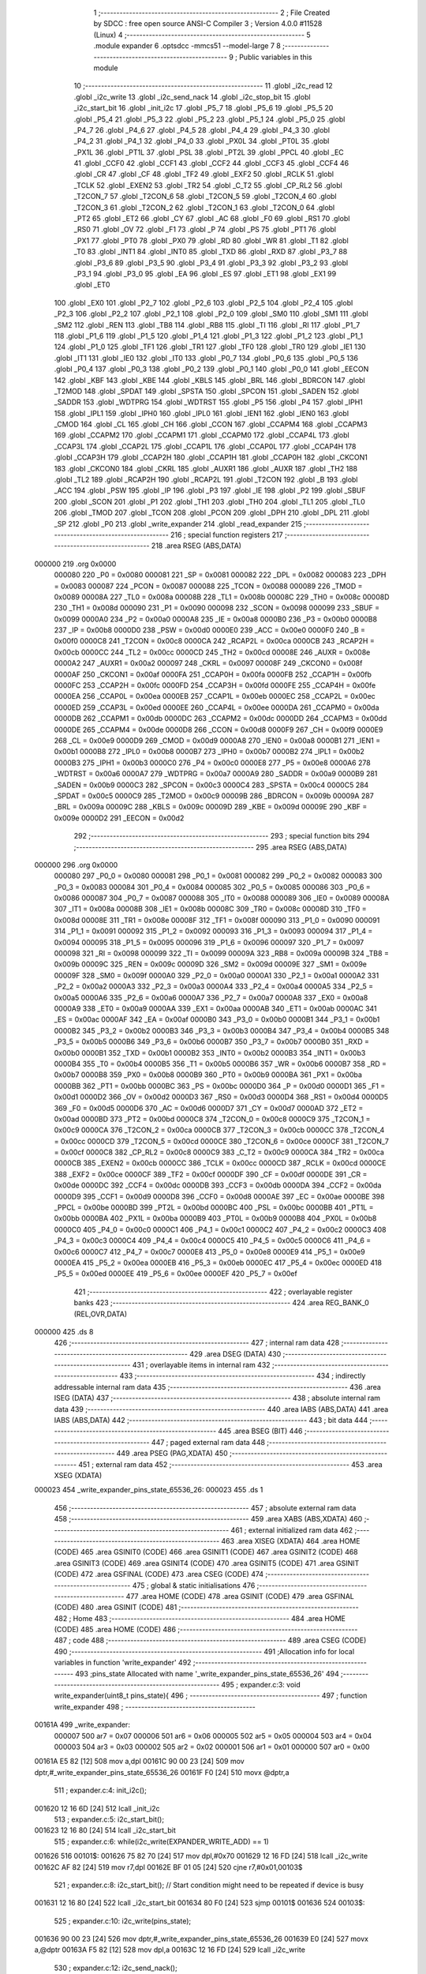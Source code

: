                                       1 ;--------------------------------------------------------
                                      2 ; File Created by SDCC : free open source ANSI-C Compiler
                                      3 ; Version 4.0.0 #11528 (Linux)
                                      4 ;--------------------------------------------------------
                                      5 	.module expander
                                      6 	.optsdcc -mmcs51 --model-large
                                      7 	
                                      8 ;--------------------------------------------------------
                                      9 ; Public variables in this module
                                     10 ;--------------------------------------------------------
                                     11 	.globl _i2c_read
                                     12 	.globl _i2c_write
                                     13 	.globl _i2c_send_nack
                                     14 	.globl _i2c_stop_bit
                                     15 	.globl _i2c_start_bit
                                     16 	.globl _init_i2c
                                     17 	.globl _P5_7
                                     18 	.globl _P5_6
                                     19 	.globl _P5_5
                                     20 	.globl _P5_4
                                     21 	.globl _P5_3
                                     22 	.globl _P5_2
                                     23 	.globl _P5_1
                                     24 	.globl _P5_0
                                     25 	.globl _P4_7
                                     26 	.globl _P4_6
                                     27 	.globl _P4_5
                                     28 	.globl _P4_4
                                     29 	.globl _P4_3
                                     30 	.globl _P4_2
                                     31 	.globl _P4_1
                                     32 	.globl _P4_0
                                     33 	.globl _PX0L
                                     34 	.globl _PT0L
                                     35 	.globl _PX1L
                                     36 	.globl _PT1L
                                     37 	.globl _PSL
                                     38 	.globl _PT2L
                                     39 	.globl _PPCL
                                     40 	.globl _EC
                                     41 	.globl _CCF0
                                     42 	.globl _CCF1
                                     43 	.globl _CCF2
                                     44 	.globl _CCF3
                                     45 	.globl _CCF4
                                     46 	.globl _CR
                                     47 	.globl _CF
                                     48 	.globl _TF2
                                     49 	.globl _EXF2
                                     50 	.globl _RCLK
                                     51 	.globl _TCLK
                                     52 	.globl _EXEN2
                                     53 	.globl _TR2
                                     54 	.globl _C_T2
                                     55 	.globl _CP_RL2
                                     56 	.globl _T2CON_7
                                     57 	.globl _T2CON_6
                                     58 	.globl _T2CON_5
                                     59 	.globl _T2CON_4
                                     60 	.globl _T2CON_3
                                     61 	.globl _T2CON_2
                                     62 	.globl _T2CON_1
                                     63 	.globl _T2CON_0
                                     64 	.globl _PT2
                                     65 	.globl _ET2
                                     66 	.globl _CY
                                     67 	.globl _AC
                                     68 	.globl _F0
                                     69 	.globl _RS1
                                     70 	.globl _RS0
                                     71 	.globl _OV
                                     72 	.globl _F1
                                     73 	.globl _P
                                     74 	.globl _PS
                                     75 	.globl _PT1
                                     76 	.globl _PX1
                                     77 	.globl _PT0
                                     78 	.globl _PX0
                                     79 	.globl _RD
                                     80 	.globl _WR
                                     81 	.globl _T1
                                     82 	.globl _T0
                                     83 	.globl _INT1
                                     84 	.globl _INT0
                                     85 	.globl _TXD
                                     86 	.globl _RXD
                                     87 	.globl _P3_7
                                     88 	.globl _P3_6
                                     89 	.globl _P3_5
                                     90 	.globl _P3_4
                                     91 	.globl _P3_3
                                     92 	.globl _P3_2
                                     93 	.globl _P3_1
                                     94 	.globl _P3_0
                                     95 	.globl _EA
                                     96 	.globl _ES
                                     97 	.globl _ET1
                                     98 	.globl _EX1
                                     99 	.globl _ET0
                                    100 	.globl _EX0
                                    101 	.globl _P2_7
                                    102 	.globl _P2_6
                                    103 	.globl _P2_5
                                    104 	.globl _P2_4
                                    105 	.globl _P2_3
                                    106 	.globl _P2_2
                                    107 	.globl _P2_1
                                    108 	.globl _P2_0
                                    109 	.globl _SM0
                                    110 	.globl _SM1
                                    111 	.globl _SM2
                                    112 	.globl _REN
                                    113 	.globl _TB8
                                    114 	.globl _RB8
                                    115 	.globl _TI
                                    116 	.globl _RI
                                    117 	.globl _P1_7
                                    118 	.globl _P1_6
                                    119 	.globl _P1_5
                                    120 	.globl _P1_4
                                    121 	.globl _P1_3
                                    122 	.globl _P1_2
                                    123 	.globl _P1_1
                                    124 	.globl _P1_0
                                    125 	.globl _TF1
                                    126 	.globl _TR1
                                    127 	.globl _TF0
                                    128 	.globl _TR0
                                    129 	.globl _IE1
                                    130 	.globl _IT1
                                    131 	.globl _IE0
                                    132 	.globl _IT0
                                    133 	.globl _P0_7
                                    134 	.globl _P0_6
                                    135 	.globl _P0_5
                                    136 	.globl _P0_4
                                    137 	.globl _P0_3
                                    138 	.globl _P0_2
                                    139 	.globl _P0_1
                                    140 	.globl _P0_0
                                    141 	.globl _EECON
                                    142 	.globl _KBF
                                    143 	.globl _KBE
                                    144 	.globl _KBLS
                                    145 	.globl _BRL
                                    146 	.globl _BDRCON
                                    147 	.globl _T2MOD
                                    148 	.globl _SPDAT
                                    149 	.globl _SPSTA
                                    150 	.globl _SPCON
                                    151 	.globl _SADEN
                                    152 	.globl _SADDR
                                    153 	.globl _WDTPRG
                                    154 	.globl _WDTRST
                                    155 	.globl _P5
                                    156 	.globl _P4
                                    157 	.globl _IPH1
                                    158 	.globl _IPL1
                                    159 	.globl _IPH0
                                    160 	.globl _IPL0
                                    161 	.globl _IEN1
                                    162 	.globl _IEN0
                                    163 	.globl _CMOD
                                    164 	.globl _CL
                                    165 	.globl _CH
                                    166 	.globl _CCON
                                    167 	.globl _CCAPM4
                                    168 	.globl _CCAPM3
                                    169 	.globl _CCAPM2
                                    170 	.globl _CCAPM1
                                    171 	.globl _CCAPM0
                                    172 	.globl _CCAP4L
                                    173 	.globl _CCAP3L
                                    174 	.globl _CCAP2L
                                    175 	.globl _CCAP1L
                                    176 	.globl _CCAP0L
                                    177 	.globl _CCAP4H
                                    178 	.globl _CCAP3H
                                    179 	.globl _CCAP2H
                                    180 	.globl _CCAP1H
                                    181 	.globl _CCAP0H
                                    182 	.globl _CKCON1
                                    183 	.globl _CKCON0
                                    184 	.globl _CKRL
                                    185 	.globl _AUXR1
                                    186 	.globl _AUXR
                                    187 	.globl _TH2
                                    188 	.globl _TL2
                                    189 	.globl _RCAP2H
                                    190 	.globl _RCAP2L
                                    191 	.globl _T2CON
                                    192 	.globl _B
                                    193 	.globl _ACC
                                    194 	.globl _PSW
                                    195 	.globl _IP
                                    196 	.globl _P3
                                    197 	.globl _IE
                                    198 	.globl _P2
                                    199 	.globl _SBUF
                                    200 	.globl _SCON
                                    201 	.globl _P1
                                    202 	.globl _TH1
                                    203 	.globl _TH0
                                    204 	.globl _TL1
                                    205 	.globl _TL0
                                    206 	.globl _TMOD
                                    207 	.globl _TCON
                                    208 	.globl _PCON
                                    209 	.globl _DPH
                                    210 	.globl _DPL
                                    211 	.globl _SP
                                    212 	.globl _P0
                                    213 	.globl _write_expander
                                    214 	.globl _read_expander
                                    215 ;--------------------------------------------------------
                                    216 ; special function registers
                                    217 ;--------------------------------------------------------
                                    218 	.area RSEG    (ABS,DATA)
      000000                        219 	.org 0x0000
                           000080   220 _P0	=	0x0080
                           000081   221 _SP	=	0x0081
                           000082   222 _DPL	=	0x0082
                           000083   223 _DPH	=	0x0083
                           000087   224 _PCON	=	0x0087
                           000088   225 _TCON	=	0x0088
                           000089   226 _TMOD	=	0x0089
                           00008A   227 _TL0	=	0x008a
                           00008B   228 _TL1	=	0x008b
                           00008C   229 _TH0	=	0x008c
                           00008D   230 _TH1	=	0x008d
                           000090   231 _P1	=	0x0090
                           000098   232 _SCON	=	0x0098
                           000099   233 _SBUF	=	0x0099
                           0000A0   234 _P2	=	0x00a0
                           0000A8   235 _IE	=	0x00a8
                           0000B0   236 _P3	=	0x00b0
                           0000B8   237 _IP	=	0x00b8
                           0000D0   238 _PSW	=	0x00d0
                           0000E0   239 _ACC	=	0x00e0
                           0000F0   240 _B	=	0x00f0
                           0000C8   241 _T2CON	=	0x00c8
                           0000CA   242 _RCAP2L	=	0x00ca
                           0000CB   243 _RCAP2H	=	0x00cb
                           0000CC   244 _TL2	=	0x00cc
                           0000CD   245 _TH2	=	0x00cd
                           00008E   246 _AUXR	=	0x008e
                           0000A2   247 _AUXR1	=	0x00a2
                           000097   248 _CKRL	=	0x0097
                           00008F   249 _CKCON0	=	0x008f
                           0000AF   250 _CKCON1	=	0x00af
                           0000FA   251 _CCAP0H	=	0x00fa
                           0000FB   252 _CCAP1H	=	0x00fb
                           0000FC   253 _CCAP2H	=	0x00fc
                           0000FD   254 _CCAP3H	=	0x00fd
                           0000FE   255 _CCAP4H	=	0x00fe
                           0000EA   256 _CCAP0L	=	0x00ea
                           0000EB   257 _CCAP1L	=	0x00eb
                           0000EC   258 _CCAP2L	=	0x00ec
                           0000ED   259 _CCAP3L	=	0x00ed
                           0000EE   260 _CCAP4L	=	0x00ee
                           0000DA   261 _CCAPM0	=	0x00da
                           0000DB   262 _CCAPM1	=	0x00db
                           0000DC   263 _CCAPM2	=	0x00dc
                           0000DD   264 _CCAPM3	=	0x00dd
                           0000DE   265 _CCAPM4	=	0x00de
                           0000D8   266 _CCON	=	0x00d8
                           0000F9   267 _CH	=	0x00f9
                           0000E9   268 _CL	=	0x00e9
                           0000D9   269 _CMOD	=	0x00d9
                           0000A8   270 _IEN0	=	0x00a8
                           0000B1   271 _IEN1	=	0x00b1
                           0000B8   272 _IPL0	=	0x00b8
                           0000B7   273 _IPH0	=	0x00b7
                           0000B2   274 _IPL1	=	0x00b2
                           0000B3   275 _IPH1	=	0x00b3
                           0000C0   276 _P4	=	0x00c0
                           0000E8   277 _P5	=	0x00e8
                           0000A6   278 _WDTRST	=	0x00a6
                           0000A7   279 _WDTPRG	=	0x00a7
                           0000A9   280 _SADDR	=	0x00a9
                           0000B9   281 _SADEN	=	0x00b9
                           0000C3   282 _SPCON	=	0x00c3
                           0000C4   283 _SPSTA	=	0x00c4
                           0000C5   284 _SPDAT	=	0x00c5
                           0000C9   285 _T2MOD	=	0x00c9
                           00009B   286 _BDRCON	=	0x009b
                           00009A   287 _BRL	=	0x009a
                           00009C   288 _KBLS	=	0x009c
                           00009D   289 _KBE	=	0x009d
                           00009E   290 _KBF	=	0x009e
                           0000D2   291 _EECON	=	0x00d2
                                    292 ;--------------------------------------------------------
                                    293 ; special function bits
                                    294 ;--------------------------------------------------------
                                    295 	.area RSEG    (ABS,DATA)
      000000                        296 	.org 0x0000
                           000080   297 _P0_0	=	0x0080
                           000081   298 _P0_1	=	0x0081
                           000082   299 _P0_2	=	0x0082
                           000083   300 _P0_3	=	0x0083
                           000084   301 _P0_4	=	0x0084
                           000085   302 _P0_5	=	0x0085
                           000086   303 _P0_6	=	0x0086
                           000087   304 _P0_7	=	0x0087
                           000088   305 _IT0	=	0x0088
                           000089   306 _IE0	=	0x0089
                           00008A   307 _IT1	=	0x008a
                           00008B   308 _IE1	=	0x008b
                           00008C   309 _TR0	=	0x008c
                           00008D   310 _TF0	=	0x008d
                           00008E   311 _TR1	=	0x008e
                           00008F   312 _TF1	=	0x008f
                           000090   313 _P1_0	=	0x0090
                           000091   314 _P1_1	=	0x0091
                           000092   315 _P1_2	=	0x0092
                           000093   316 _P1_3	=	0x0093
                           000094   317 _P1_4	=	0x0094
                           000095   318 _P1_5	=	0x0095
                           000096   319 _P1_6	=	0x0096
                           000097   320 _P1_7	=	0x0097
                           000098   321 _RI	=	0x0098
                           000099   322 _TI	=	0x0099
                           00009A   323 _RB8	=	0x009a
                           00009B   324 _TB8	=	0x009b
                           00009C   325 _REN	=	0x009c
                           00009D   326 _SM2	=	0x009d
                           00009E   327 _SM1	=	0x009e
                           00009F   328 _SM0	=	0x009f
                           0000A0   329 _P2_0	=	0x00a0
                           0000A1   330 _P2_1	=	0x00a1
                           0000A2   331 _P2_2	=	0x00a2
                           0000A3   332 _P2_3	=	0x00a3
                           0000A4   333 _P2_4	=	0x00a4
                           0000A5   334 _P2_5	=	0x00a5
                           0000A6   335 _P2_6	=	0x00a6
                           0000A7   336 _P2_7	=	0x00a7
                           0000A8   337 _EX0	=	0x00a8
                           0000A9   338 _ET0	=	0x00a9
                           0000AA   339 _EX1	=	0x00aa
                           0000AB   340 _ET1	=	0x00ab
                           0000AC   341 _ES	=	0x00ac
                           0000AF   342 _EA	=	0x00af
                           0000B0   343 _P3_0	=	0x00b0
                           0000B1   344 _P3_1	=	0x00b1
                           0000B2   345 _P3_2	=	0x00b2
                           0000B3   346 _P3_3	=	0x00b3
                           0000B4   347 _P3_4	=	0x00b4
                           0000B5   348 _P3_5	=	0x00b5
                           0000B6   349 _P3_6	=	0x00b6
                           0000B7   350 _P3_7	=	0x00b7
                           0000B0   351 _RXD	=	0x00b0
                           0000B1   352 _TXD	=	0x00b1
                           0000B2   353 _INT0	=	0x00b2
                           0000B3   354 _INT1	=	0x00b3
                           0000B4   355 _T0	=	0x00b4
                           0000B5   356 _T1	=	0x00b5
                           0000B6   357 _WR	=	0x00b6
                           0000B7   358 _RD	=	0x00b7
                           0000B8   359 _PX0	=	0x00b8
                           0000B9   360 _PT0	=	0x00b9
                           0000BA   361 _PX1	=	0x00ba
                           0000BB   362 _PT1	=	0x00bb
                           0000BC   363 _PS	=	0x00bc
                           0000D0   364 _P	=	0x00d0
                           0000D1   365 _F1	=	0x00d1
                           0000D2   366 _OV	=	0x00d2
                           0000D3   367 _RS0	=	0x00d3
                           0000D4   368 _RS1	=	0x00d4
                           0000D5   369 _F0	=	0x00d5
                           0000D6   370 _AC	=	0x00d6
                           0000D7   371 _CY	=	0x00d7
                           0000AD   372 _ET2	=	0x00ad
                           0000BD   373 _PT2	=	0x00bd
                           0000C8   374 _T2CON_0	=	0x00c8
                           0000C9   375 _T2CON_1	=	0x00c9
                           0000CA   376 _T2CON_2	=	0x00ca
                           0000CB   377 _T2CON_3	=	0x00cb
                           0000CC   378 _T2CON_4	=	0x00cc
                           0000CD   379 _T2CON_5	=	0x00cd
                           0000CE   380 _T2CON_6	=	0x00ce
                           0000CF   381 _T2CON_7	=	0x00cf
                           0000C8   382 _CP_RL2	=	0x00c8
                           0000C9   383 _C_T2	=	0x00c9
                           0000CA   384 _TR2	=	0x00ca
                           0000CB   385 _EXEN2	=	0x00cb
                           0000CC   386 _TCLK	=	0x00cc
                           0000CD   387 _RCLK	=	0x00cd
                           0000CE   388 _EXF2	=	0x00ce
                           0000CF   389 _TF2	=	0x00cf
                           0000DF   390 _CF	=	0x00df
                           0000DE   391 _CR	=	0x00de
                           0000DC   392 _CCF4	=	0x00dc
                           0000DB   393 _CCF3	=	0x00db
                           0000DA   394 _CCF2	=	0x00da
                           0000D9   395 _CCF1	=	0x00d9
                           0000D8   396 _CCF0	=	0x00d8
                           0000AE   397 _EC	=	0x00ae
                           0000BE   398 _PPCL	=	0x00be
                           0000BD   399 _PT2L	=	0x00bd
                           0000BC   400 _PSL	=	0x00bc
                           0000BB   401 _PT1L	=	0x00bb
                           0000BA   402 _PX1L	=	0x00ba
                           0000B9   403 _PT0L	=	0x00b9
                           0000B8   404 _PX0L	=	0x00b8
                           0000C0   405 _P4_0	=	0x00c0
                           0000C1   406 _P4_1	=	0x00c1
                           0000C2   407 _P4_2	=	0x00c2
                           0000C3   408 _P4_3	=	0x00c3
                           0000C4   409 _P4_4	=	0x00c4
                           0000C5   410 _P4_5	=	0x00c5
                           0000C6   411 _P4_6	=	0x00c6
                           0000C7   412 _P4_7	=	0x00c7
                           0000E8   413 _P5_0	=	0x00e8
                           0000E9   414 _P5_1	=	0x00e9
                           0000EA   415 _P5_2	=	0x00ea
                           0000EB   416 _P5_3	=	0x00eb
                           0000EC   417 _P5_4	=	0x00ec
                           0000ED   418 _P5_5	=	0x00ed
                           0000EE   419 _P5_6	=	0x00ee
                           0000EF   420 _P5_7	=	0x00ef
                                    421 ;--------------------------------------------------------
                                    422 ; overlayable register banks
                                    423 ;--------------------------------------------------------
                                    424 	.area REG_BANK_0	(REL,OVR,DATA)
      000000                        425 	.ds 8
                                    426 ;--------------------------------------------------------
                                    427 ; internal ram data
                                    428 ;--------------------------------------------------------
                                    429 	.area DSEG    (DATA)
                                    430 ;--------------------------------------------------------
                                    431 ; overlayable items in internal ram 
                                    432 ;--------------------------------------------------------
                                    433 ;--------------------------------------------------------
                                    434 ; indirectly addressable internal ram data
                                    435 ;--------------------------------------------------------
                                    436 	.area ISEG    (DATA)
                                    437 ;--------------------------------------------------------
                                    438 ; absolute internal ram data
                                    439 ;--------------------------------------------------------
                                    440 	.area IABS    (ABS,DATA)
                                    441 	.area IABS    (ABS,DATA)
                                    442 ;--------------------------------------------------------
                                    443 ; bit data
                                    444 ;--------------------------------------------------------
                                    445 	.area BSEG    (BIT)
                                    446 ;--------------------------------------------------------
                                    447 ; paged external ram data
                                    448 ;--------------------------------------------------------
                                    449 	.area PSEG    (PAG,XDATA)
                                    450 ;--------------------------------------------------------
                                    451 ; external ram data
                                    452 ;--------------------------------------------------------
                                    453 	.area XSEG    (XDATA)
      000023                        454 _write_expander_pins_state_65536_26:
      000023                        455 	.ds 1
                                    456 ;--------------------------------------------------------
                                    457 ; absolute external ram data
                                    458 ;--------------------------------------------------------
                                    459 	.area XABS    (ABS,XDATA)
                                    460 ;--------------------------------------------------------
                                    461 ; external initialized ram data
                                    462 ;--------------------------------------------------------
                                    463 	.area XISEG   (XDATA)
                                    464 	.area HOME    (CODE)
                                    465 	.area GSINIT0 (CODE)
                                    466 	.area GSINIT1 (CODE)
                                    467 	.area GSINIT2 (CODE)
                                    468 	.area GSINIT3 (CODE)
                                    469 	.area GSINIT4 (CODE)
                                    470 	.area GSINIT5 (CODE)
                                    471 	.area GSINIT  (CODE)
                                    472 	.area GSFINAL (CODE)
                                    473 	.area CSEG    (CODE)
                                    474 ;--------------------------------------------------------
                                    475 ; global & static initialisations
                                    476 ;--------------------------------------------------------
                                    477 	.area HOME    (CODE)
                                    478 	.area GSINIT  (CODE)
                                    479 	.area GSFINAL (CODE)
                                    480 	.area GSINIT  (CODE)
                                    481 ;--------------------------------------------------------
                                    482 ; Home
                                    483 ;--------------------------------------------------------
                                    484 	.area HOME    (CODE)
                                    485 	.area HOME    (CODE)
                                    486 ;--------------------------------------------------------
                                    487 ; code
                                    488 ;--------------------------------------------------------
                                    489 	.area CSEG    (CODE)
                                    490 ;------------------------------------------------------------
                                    491 ;Allocation info for local variables in function 'write_expander'
                                    492 ;------------------------------------------------------------
                                    493 ;pins_state                Allocated with name '_write_expander_pins_state_65536_26'
                                    494 ;------------------------------------------------------------
                                    495 ;	expander.c:3: void write_expander(uint8_t pins_state){
                                    496 ;	-----------------------------------------
                                    497 ;	 function write_expander
                                    498 ;	-----------------------------------------
      00161A                        499 _write_expander:
                           000007   500 	ar7 = 0x07
                           000006   501 	ar6 = 0x06
                           000005   502 	ar5 = 0x05
                           000004   503 	ar4 = 0x04
                           000003   504 	ar3 = 0x03
                           000002   505 	ar2 = 0x02
                           000001   506 	ar1 = 0x01
                           000000   507 	ar0 = 0x00
      00161A E5 82            [12]  508 	mov	a,dpl
      00161C 90 00 23         [24]  509 	mov	dptr,#_write_expander_pins_state_65536_26
      00161F F0               [24]  510 	movx	@dptr,a
                                    511 ;	expander.c:4: init_i2c();
      001620 12 16 6D         [24]  512 	lcall	_init_i2c
                                    513 ;	expander.c:5: i2c_start_bit();
      001623 12 16 80         [24]  514 	lcall	_i2c_start_bit
                                    515 ;	expander.c:6: while(i2c_write(EXPANDER_WRITE_ADD) == 1)
      001626                        516 00101$:
      001626 75 82 70         [24]  517 	mov	dpl,#0x70
      001629 12 16 FD         [24]  518 	lcall	_i2c_write
      00162C AF 82            [24]  519 	mov	r7,dpl
      00162E BF 01 05         [24]  520 	cjne	r7,#0x01,00103$
                                    521 ;	expander.c:8: i2c_start_bit(); // Start condition might need to be repeated if device is busy
      001631 12 16 80         [24]  522 	lcall	_i2c_start_bit
      001634 80 F0            [24]  523 	sjmp	00101$
      001636                        524 00103$:
                                    525 ;	expander.c:10: i2c_write(pins_state);
      001636 90 00 23         [24]  526 	mov	dptr,#_write_expander_pins_state_65536_26
      001639 E0               [24]  527 	movx	a,@dptr
      00163A F5 82            [12]  528 	mov	dpl,a
      00163C 12 16 FD         [24]  529 	lcall	_i2c_write
                                    530 ;	expander.c:12: i2c_send_nack();
      00163F 12 16 E5         [24]  531 	lcall	_i2c_send_nack
                                    532 ;	expander.c:14: i2c_stop_bit();
                                    533 ;	expander.c:15: }
      001642 02 16 B2         [24]  534 	ljmp	_i2c_stop_bit
                                    535 ;------------------------------------------------------------
                                    536 ;Allocation info for local variables in function 'read_expander'
                                    537 ;------------------------------------------------------------
                                    538 ;data                      Allocated with name '_read_expander_data_65537_32'
                                    539 ;------------------------------------------------------------
                                    540 ;	expander.c:18: uint8_t read_expander(void){
                                    541 ;	-----------------------------------------
                                    542 ;	 function read_expander
                                    543 ;	-----------------------------------------
      001645                        544 _read_expander:
                                    545 ;	expander.c:19: init_i2c();
      001645 12 16 6D         [24]  546 	lcall	_init_i2c
                                    547 ;	expander.c:20: i2c_start_bit();
      001648 12 16 80         [24]  548 	lcall	_i2c_start_bit
                                    549 ;	expander.c:21: while(i2c_write(EXPANDER_READ_ADD) == 1)
      00164B                        550 00101$:
      00164B 75 82 71         [24]  551 	mov	dpl,#0x71
      00164E 12 16 FD         [24]  552 	lcall	_i2c_write
      001651 AF 82            [24]  553 	mov	r7,dpl
      001653 BF 01 05         [24]  554 	cjne	r7,#0x01,00103$
                                    555 ;	expander.c:23: i2c_start_bit(); // Start condition might need to be repeated if device is busy
      001656 12 16 80         [24]  556 	lcall	_i2c_start_bit
      001659 80 F0            [24]  557 	sjmp	00101$
      00165B                        558 00103$:
                                    559 ;	expander.c:25: uint8_t data = i2c_read();
      00165B 12 17 69         [24]  560 	lcall	_i2c_read
      00165E AF 82            [24]  561 	mov	r7,dpl
                                    562 ;	expander.c:27: i2c_send_nack();
      001660 C0 07            [24]  563 	push	ar7
      001662 12 16 E5         [24]  564 	lcall	_i2c_send_nack
                                    565 ;	expander.c:29: i2c_stop_bit();
      001665 12 16 B2         [24]  566 	lcall	_i2c_stop_bit
      001668 D0 07            [24]  567 	pop	ar7
                                    568 ;	expander.c:30: return data;
      00166A 8F 82            [24]  569 	mov	dpl,r7
                                    570 ;	expander.c:31: }
      00166C 22               [24]  571 	ret
                                    572 	.area CSEG    (CODE)
                                    573 	.area CONST   (CODE)
                                    574 	.area XINIT   (CODE)
                                    575 	.area CABS    (ABS,CODE)
